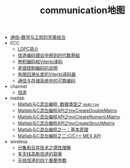 #+TITLE: communication地图

   + [[file:index.org][通信--数学与工程的完美结合]]
   + ECC
     + [[file:ECC/LDPC-introduction.org][LDPC简介]]
     + [[file:ECC/ECC02.org][信道编码理论中用到的代数基础]]
     + [[file:ECC/ECCviterbi.org][卷积编码和Viterbi译码]]
     + [[file:ECC/index.org][差错控制编码的说明]]
     + [[file:ECC/ECCviterbiFiniteTBLength.org][有限回溯长度的Viterbi译码器]]
     + [[file:ECC/ECC01_01.org][通信与存储系统中的可靠编码]]
   + channel
     + [[file:channel/index.org][信道]]
   + matlab
     + [[file:matlab/matlabmxArray.org][Matlab与C混合编程: 数据类型之 =mxArray=]]
     + [[file:matlab/matlabmxCreateDoulbeMatrix.org][Matlab与C混合编程API之mxCreateDoubleMatrix]]
     + [[file:matlab/matlabmxCreateNumericMatrix.org][Matlab与C混合编程API之mxCreateNumericMatrix]]
     + [[file:matlab/matlabmxCreateStructMatrix.org][Matlab与C混合编程API之mxCreateStructMatrix]]
     + [[file:matlab/matlabandc.org][Matlab与C混合编程之一：基本原理]]
     + [[file:matlab/matlabCMexAPI.org][Matlab与C混合编程之二:C/C++ MEX API]]
   + wireless
     + [[file:wireless/diversity.org][分集和合并技术之感性理解]]
     + [[file:wireless/Capacity-of-multi-antenna-gaussian-channels.org][多天线高斯信道的容量]]
     + [[file:wireless/four-parameters-for-wireless-channel.org][无线信道的四个重要参数]]
